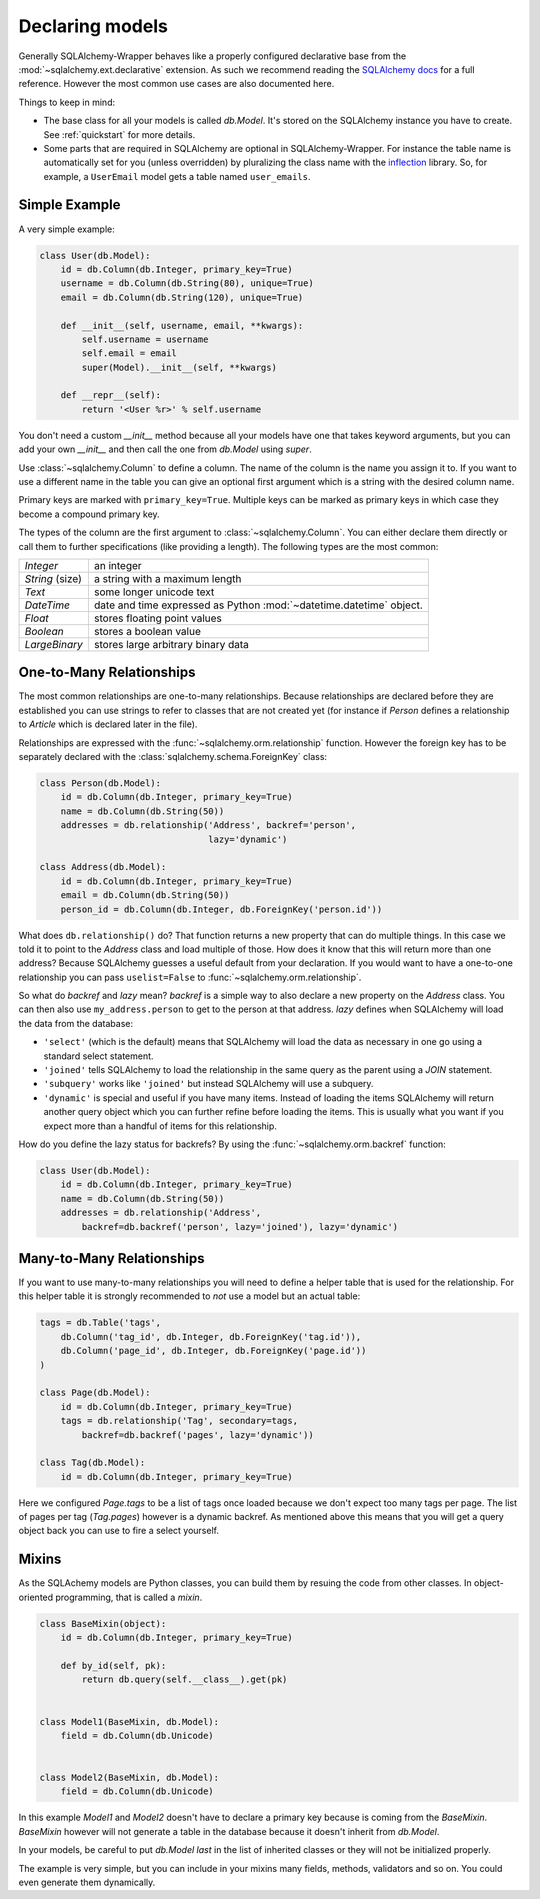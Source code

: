 .. _models:

Declaring models
=============================================

Generally SQLAlchemy-Wrapper behaves like a properly configured declarative base from the :mod:`~sqlalchemy.ext.declarative` extension. As such we recommend reading the `SQLAlchemy docs <http://docs.sqlalchemy.org/en/latest/orm/tutorial.html>`_ for a full reference. However the most common use cases are also documented here.

Things to keep in mind:

-   The base class for all your models is called `db.Model`. It's stored on the SQLAlchemy instance you have to create. See :ref:`quickstart` for more details.
-   Some parts that are required in SQLAlchemy are optional in SQLAlchemy-Wrapper. For instance the table name is automatically set for you (unless overridden) by pluralizing the class name with the `inflection <http://inflection.readthedocs.org>`_ library. So, for example, a ``UserEmail`` model gets a table named ``user_emails``.


Simple Example
----------------------------------------------

A very simple example:

.. sourcecode:: python

    class User(db.Model):
        id = db.Column(db.Integer, primary_key=True)
        username = db.Column(db.String(80), unique=True)
        email = db.Column(db.String(120), unique=True)

        def __init__(self, username, email, **kwargs):
            self.username = username
            self.email = email
            super(Model).__init__(self, **kwargs)

        def __repr__(self):
            return '<User %r>' % self.username

You don't need a custom `__init__` method because all your models have one that takes keyword arguments, but you can add your own `__init__` and then call the one from `db.Model` using `super`.

Use :class:`~sqlalchemy.Column` to define a column. The name of the column is the name you assign it to. If you want to use a different name in the table you can give an optional first argument which is a string with the desired column name.

Primary keys are marked with ``primary_key=True``. Multiple keys can be marked as primary keys in which case they become a compound primary key.

The types of the column are the first argument to :class:`~sqlalchemy.Column`. You can either declare them directly or call them to further specifications (like providing a length). The following
types are the most common:

=================== =====================================
`Integer`           an integer
`String` (size)     a string with a maximum length
`Text`              some longer unicode text
`DateTime`          date and time expressed as Python
                    :mod:`~datetime.datetime` object.
`Float`             stores floating point values
`Boolean`           stores a boolean value
`LargeBinary`       stores large arbitrary binary data
=================== =====================================


One-to-Many Relationships
----------------------------------------------

The most common relationships are one-to-many relationships. Because
relationships are declared before they are established you can use strings to refer to classes that are not created yet (for instance if `Person` defines a relationship to `Article` which is declared later in the file).

Relationships are expressed with the :func:`~sqlalchemy.orm.relationship` function. However the foreign key has to be separately declared with the :class:`sqlalchemy.schema.ForeignKey` class:

.. sourcecode:: python

    class Person(db.Model):
        id = db.Column(db.Integer, primary_key=True)
        name = db.Column(db.String(50))
        addresses = db.relationship('Address', backref='person',
                                    lazy='dynamic')

    class Address(db.Model):
        id = db.Column(db.Integer, primary_key=True)
        email = db.Column(db.String(50))
        person_id = db.Column(db.Integer, db.ForeignKey('person.id'))


What does ``db.relationship()`` do? That function returns a new property that can do multiple things. In this case we told it to point to the `Address` class and load multiple of those. How does it know that this will return more than one address? Because SQLAlchemy guesses a useful default from your declaration. If you would want to have a one-to-one relationship you can pass ``uselist=False`` to
:func:`~sqlalchemy.orm.relationship`.

So what do `backref` and `lazy` mean? `backref` is a simple way to also declare a new property on the `Address` class. You can then also use ``my_address.person`` to get to the person at that address. `lazy` defines when SQLAlchemy will load the data from the database:

-   ``'select'`` (which is the default) means that SQLAlchemy will load the data as necessary in one go using a standard select statement.
-   ``'joined'`` tells SQLAlchemy to load the relationship in the same query as the parent using a `JOIN` statement.
-   ``'subquery'`` works like ``'joined'`` but instead SQLAlchemy will use a subquery.
-   ``'dynamic'`` is special and useful if you have many items. Instead of loading the items SQLAlchemy will return another query object which you can further refine before loading the items. This is usually what you want if you expect more than a handful of items for this relationship.

How do you define the lazy status for backrefs? By using the
:func:`~sqlalchemy.orm.backref` function:

.. sourcecode:: python

    class User(db.Model):
        id = db.Column(db.Integer, primary_key=True)
        name = db.Column(db.String(50))
        addresses = db.relationship('Address',
            backref=db.backref('person', lazy='joined'), lazy='dynamic')


Many-to-Many Relationships
----------------------------------------------

If you want to use many-to-many relationships you will need to define a helper table that is used for the relationship. For this helper table it is strongly recommended to *not* use a model but an actual table:

.. sourcecode:: python

    tags = db.Table('tags',
        db.Column('tag_id', db.Integer, db.ForeignKey('tag.id')),
        db.Column('page_id', db.Integer, db.ForeignKey('page.id'))
    )

    class Page(db.Model):
        id = db.Column(db.Integer, primary_key=True)
        tags = db.relationship('Tag', secondary=tags,
            backref=db.backref('pages', lazy='dynamic'))

    class Tag(db.Model):
        id = db.Column(db.Integer, primary_key=True)

Here we configured `Page.tags` to be a list of tags once loaded because we don't expect too many tags per page. The list of pages per tag (`Tag.pages`) however is a dynamic backref. As mentioned above this means that you will get a query object back you can use to fire a select yourself.



Mixins
----------------------------------------------

As the SQLAchemy models are Python classes, you can build them by resuing the code from other classes. In object-oriented programming, that is called a `mixin`.


.. sourcecode:: python

    class BaseMixin(object):
        id = db.Column(db.Integer, primary_key=True)

        def by_id(self, pk):
            return db.query(self.__class__).get(pk)


    class Model1(BaseMixin, db.Model):
        field = db.Column(db.Unicode)


    class Model2(BaseMixin, db.Model):
        field = db.Column(db.Unicode)


In this example `Model1` and `Model2` doesn't have to declare a primary key because is coming from the `BaseMixin`. `BaseMixin` however will not generate a table in the database because it doesn't inherit from `db.Model`.

In your models, be careful to put `db.Model` *last* in the list of inherited classes or they will not be initialized properly.

The example is very simple, but you can include in your mixins many fields, methods, validators and so on. You could even generate them dynamically.
